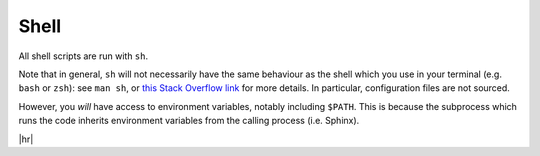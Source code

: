 Shell
=====

All shell scripts are run with ``sh``.

Note that in general, ``sh`` will not necessarily have the same behaviour as the shell which you use in your terminal (e.g. ``bash`` or ``zsh``): see ``man sh``, or `this Stack Overflow link <https://stackoverflow.com/questions/5725296>`_ for more details.
In particular, configuration files are not sourced.

However, you *will* have access to environment variables, notably including ``$PATH``.
This is because the subprocess which runs the code inherits environment variables from the calling process (i.e. Sphinx).

.. code-block:: rst
   :caption: rst

   .. exec::
      :language: shell
      
      echo "Hello, world; from sh."
      which ls
      seq 1 5
      alias

|hr|

.. exec::
   :language: shell
  
   echo "Hello, world; from sh."
   which ls
   seq 1 5
   alias
